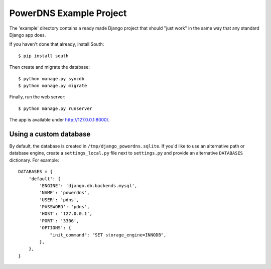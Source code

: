 PowerDNS Example Project
========================

The 'example' directory contains a ready made Django project that should "just work" in the same way
that any standard Django app does.

If you haven't done that already, install South::

  $ pip install south

Then create and migrate the database::

  $ python manage.py syncdb
  $ python manage.py migrate

Finally, run the web server::

  $ python manage.py runserver

The app is available under http://127.0.0.1:8000/.

Using a custom database
-----------------------

By default, the database is created in ``/tmp/django_powerdns.sqlite``. If you'd
like to use an alternative path or database engine, create
a ``settings_local.py`` file next to ``settings.py`` and provide an alternative
``DATABASES`` dictionary. For example::

  DATABASES = {           
      'default': {          
          'ENGINE': 'django.db.backends.mysql',
          'NAME': 'powerdns',
          'USER': 'pdns',
          'PASSWORD': 'pdns',
          'HOST': '127.0.0.1',
          'PORT': '3306', 
          'OPTIONS': {       
              "init_command": "SET storage_engine=INNODB",
          },              
      },                  
  }

